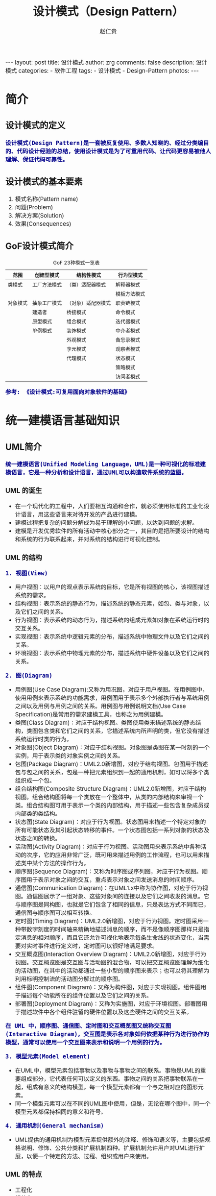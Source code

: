 #+TITLE:     设计模式（Design Pattern）
#+AUTHOR:    赵仁贵
#+EMAIL:     zrg1390556487@gmail.com
#+LANGUAGE:  cn
#+OPTIONS:   H:3 num:nil toc:nil \n:nil @:t ::t |:t ^:nil -:t f:t *:t <:t
#+OPTIONS:   TeX:t LaTeX:t skip:nil d:nil todo:t pri:nil tags:not-in-toc
#+INFOJS_OPT: view:plain toc:t ltoc:t mouse:underline buttons:0 path:http://cs3.swfc.edu.cn/~20121156044/.org-info.js />
#+HTML_HEAD: <link rel="stylesheet" type="text/css" href="http://cs3.swfu.edu.cn/~20121156044/.org-manual.css" />
#+HTML_HEAD:    <style>body {font-size:14pt} code {font-weight:bold;font-size:100%; color:darkblue}</style>
#+EXPORT_SELECT_TAGS: export
#+EXPORT_EXCLUDE_TAGS: noexport
#+LINK_UP:   
#+LINK_HOME: 
#+XSLT: 

#+BEGIN_EXPORT HTML                                                                                                                                   
---                                                                                                                                                   
layout: post
title: 设计模式
author: zrg
comments: false                                                                                                                                       
description: 设计模式
categories:                                                                                                                                           
- 软件工程
tags:                                                                                                                                                 
- 设计模式
- Design-Pattern
photos:                                                                                                                                               
---                                                                                                                                                   
#+END_EXPORT 

# (setq org-export-html-use-infojs nil)
# (setq org-export-html-style nil)

* 简介
** 设计模式的定义
: 设计模式(Design Pattern)是一套被反复使用、多数人知晓的、经过分类编目的、代码设计经验的总结，使用设计模式是为了可重用代码、让代码更容易被他人理解、保证代码可靠性。
** 设计模式的基本要素
1. 模式名称(Pattern name)
2. 问题(Problem)
3. 解决方案(Solution)
4. 效果(Consequences)
** GoF设计模式简介
#+CAPTION:GoF 23种模式一览表
| 范围\目的 | 创建型模式   | 结构性模式         | 行为型模式   |
|-----------+--------------+--------------------+--------------|
| 类模式    | 工厂方法模式 | （类）适配器模式   | 解释器模式   |
|           |              |                    | 模板方法模式 |
|-----------+--------------+--------------------+--------------|
| 对象模式  | 抽象工厂模式 | （对象）适配器模式 | 职责链模式   |
|           | 建造者       | 桥接模式           | 命令模式     |
|           | 原型模式     | 组合模式           | 迭代器模式   |
|           | 单例模式     | 装饰模式           | 中介者模式   |
|           |              | 外观模式           | 备忘录模式   |
|           |              | 享元模式           | 观察者模式   |
|           |              | 代理模式           | 状态模式     |
|           |              |                    | 策略模式     |
|           |              |                    | 访问者模式   |
: 参考: 《设计模式:可复用面向对象软件的基础》
* 统一建模语言基础知识
** UML简介
: 统一建模语言(Unified Modeling Language，UML)是一种可视化的标准建模语言，它是一种分析和设计语言，通过UML可以构造软件系统的蓝图。
*** UML 的诞生
+ 在一个现代化的工程中，人们要相互沟通和合作，就必须使用标准的工业化设计语言，用这些语言来对待开发的产品进行建模。
+ 建模过程把复杂的问题分解成为易于理解的小问题，以达到问题的求解。
+ 建模是开发优秀软件的所有活动中核心部分之一，其目的是把所要设计的结构和系统的行为联系起来，并对系统的结构进行可视化控制。
*** UML 的结构
: 1. 视图(View)
+ 用户视图：以用户的观点表示系统的目标，它是所有视图的核心，该视图描述系统的需求。
+ 结构视图：表示系统的静态行为，描述系统的静态元素，如包、类与对象，以及它们之间的关系。
+ 行为视图：表示系统的动态行为，描述系统的组成元素如对象在系统运行时的交互关系。
+ 实现视图：表示系统中逻辑元素的分布，描述系统中物理文件以及它们之间的关系。
+ 环境视图：表示系统中物理元素的分布，描述系统中硬件设备以及它们之间的关系。

: 2. 图(Diagram)
+ 用例图(Use Case Diagram):又称为用况图，对应于用户视图。在用例图中，使用用例来表示系统的功能需求，用例图用于表示多个外部执行者与系统用例之间以及用例与用例之间的关系。用例图与用例说明文档(Use Case Specification)是常用的需求建模工具，也称之为用例建模。
+ 类图(Class Diagram)：对应于结构视图。类图使用类来描述系统的静态结构，类图包含类和它们之间的关系，它描述系统内所声明的类，但它没有描述系统运行时类的行为。
+ 对象图(Object Diagram)：对应于结构视图。对象图是类图在某一时刻的一个实例，用于表示类的对象实例之间的关系。
+ 包图(Package Diagram)：UML2.0新增图，对应于结构视图。包图用于描述包与包之间的关系，包是一种把元素组织到一起的通用机制，如可以将多个类组织成一个包。
+ 组合结构图(Composite Structure Diagram)：UML2.0新增图，对应于结构视图。组合结构图将每一个类放在一个整体中，从类的内部结构来审视一个类。组合结构图可用于表示一个类的内部结构，用于描述一些包含复杂成员或内部类的类结构。
+ 状态图(State Diagram)：对应于行为视图。状态图用来描述一个特定对象的所有可能状态及其引起状态转移的事件。一个状态图包括一系列对象的状态及状态之间的转换。 
+ 活动图(Activity Diagram)：对应于行为视图。活动图用来表示系统中各种活动的次序，它的应用非常广泛，既可用来描述用例的工作流程，也可以用来描述类中某个方法的操作行为。 
+ 顺序图(Sequence Diagram)：又称为时序图或序列图，对应于行为视图。顺序图用于表示对象之间的交互，重点表示对象之间发送消息的时间顺序。 
+ 通信图(Communication Diagram)：在UML1.x中称为协作图，对应于行为视图。通信图展示了一组对象、这些对象间的连接以及它们之间收发的消息。它与顺序图是同构图，也就是它们包含了相同的信息，只是表达方式不同而已，通信图与顺序图可以相互转换。 
+ 定时图(Timing Diagram)：UML2.0新增图，对应于行为视图。定时图采用一种带数字刻度的时间轴来精确地描述消息的顺序，而不是像顺序图那样只是指定消息的相对顺序，而且它还允许可视化地表示每条生命线的状态变化，当需要对实时事件进行定义时，定时图可以很好地满足要求。 
+ 交互概览图(Interaction Overview Diagram)：UML2.0新增图，对应于行为视图。交互概览图是交互图与活动图的混合物，可以把交互概览图理解为细化的活动图，在其中的活动都通过一些小型的顺序图来表示；也可以将其理解为利用标明控制流的活动图分解过的顺序图。
+ 组件图(Component Diagram)：又称为构件图，对应于实现视图。组件图用于描述每个功能所在的组件位置以及它们之间的关系。
+ 部署图(Deployment Diagram)：又称为实施图，对应于环境视图。部署图用于描述软件中各个组件驻留的硬件位置以及这些硬件之间的交互关系。
: 在 UML 中，顺序图、通信图、定时图和交互概览图又统称交互图(Interactive Diagram)，交互图是表示各对象如何依据某种行为进行协作的模型，通常可以使用一个交互图来表示和说明一个用例的行为。

: 3. 模型元素(Model element)
+ 在UML中，模型元素包括事物以及事物与事物之间的联系。事物是UML的重要组成部分，它代表任何可以定义的东西。事物之间的关系把事物联系在一起，组成有意义的结构模型。每一个模型元素都有一个与之相对应的图形元素。
+ 同一个模型元素可以在不同的UML图中使用，但是，无论在哪个图中，同一个模型元素都保持相同的意义和符号。

: 4. 通用机制(General mechanism)
+ UML提供的通用机制为模型元素提供额外的注释、修饰和语义等，主要包括规格说明、修饰、公共分类和扩展机制四种。扩展机制允许用户对UML进行扩展，以便一个特定的方法、过程、组织或用户来使用。
*** UML 的特点
+ 工程化
+ 规范化
+ 可视化
+ 系统化
+ 文档化
+ 智能化
** 类图
*** 类与类图
+ 类(Class)封装了数据和行为，是面向对象的重要组成部分，它是具有相同属性、操作、关系的对象集合的总称。
+ 在系统中，每个类具有一定的职责，职责指的是类所担任的任务，即类要完成什么样的功能，要承担什么样的义务。一个类可以有多种职责，设计得好的类一般只有一种职责，在定义类的时候，将类的职责分解成为类的属性和操作（即方法）。
+ 类的属性即类的数据职责，类的操作即类的行为职责。
+ 在UML类图中，类一般由三部分组成：
  - 类名：每个类都必须有一个名字，类名是一个字符串。
  - 属性(Attributes)：属性是指类的性质，即类的成员变量。类可以有任意多个属性，也可以没有属性。
  - 操作(Operations)：操作是类的任意一个实例对象都可以使用的行为，操作是类的成员方法。
*** 类之间的关系
**** 关联关系
+ 关联关系(Association)是类与类之间最常用的一种关系，它是一种结构化关系，用于表示一类对象与另一类对象之间有联系。
+ 在UML类图中，用实线连接有关联的对象所对应的类，在使用Java、C#和C++等编程语言实现关联关系时，通常将一个类的对象作为另一个类的属性。
+ 在使用类图表示关联关系时可以在关联线上标注角色名。

: 1. 双向关联
: 2. 单向关联
: 3. 自关联
: 4. 重数性关联：
: 	重数性关联关系又称为多重性关联关系(Multiplicity)，表示一个类的对象与另一个类的对象连接的个数。在UML中多重性关系可以直接在关联直线上增加一个数字表示与之对应的另一个类的对象的个数。
: 5. 聚合关系：
: 	聚合关系(Aggregation)表示一个整体与部分的关系。通常在定义一个整体类后，再去分析这个整体类的组成结构，从而找出一些成员类，该整体类和成员类之间就形成了聚合关系。
: 	在聚合关系中，成员类是整体类的一部分，即成员对象是整体对象的一部分，但是成员对象可以脱离整体对象独立存在。在UML中，聚合关系用带空心菱形的直线表示。
: 6. 组合关系：
: 	组合关系(Composition)也表示类之间整体和部分的关系，但是组合关系中部分和整体具有统一的生存期。一旦整体对象不存在，部分对象也将不存在，部分对象与整体对象之间具有同生共死的关系。
: 	在组合关系中，成员类是整体类的一部分，而且整体类可以控制成员类的生命周期，即成员类的存在依赖于整体类。在UML中，组合关系用带实心菱形的直线表示。
: 7. 依赖关系：
: 	依赖关系(Dependency)是一种使用关系，特定事物的改变有可能会影响到使用该事物的其他事物，在需要表示一个事物使用另一个事物时使用依赖关系。大多数情况下，依赖关系体现在某个类的方法使用另一个类的对象作为参数。
: 	在UML中，依赖关系用带箭头的虚线表示，由依赖的一方指向被依赖的一方。
: 8. 范化关系：
: 	泛化关系(Generalization)也就是继承关系，也称为“is-a-kind-of”关系，泛化关系用于描述父类与子类之间的关系，父类又称作基类或超类，子类又称作派生类。在UML中，泛化关系用带空心三角形的直线来表示。
: 	在代码实现时，使用面向对象的继承机制来实现泛化关系，如在Java语言中使用extends关键字、在C++/C#中使用冒号“：”来实现。
: 9. 接口与实现关系：
: 	接口之间也可以有与类之间关系类似的继承关系和依赖关系，但是接口和类之间还存在一种实现关系(Realization)，在这种关系中，类实现了接口，类中的操作实现了接口中所声明的操作。在UML中，类与接口之间的实现关系用带空心三角形的虚线来表示。

**** 实例说明：
: 某基于Java语言的C/S软件需要提供注册功能，该功能简要描述如下：
: 用户通过注册界面(RegisterForm)输入个人信息，用户点击“注册”按钮后将输入的信息通过一个封装用户输入数据的对象(UserDTO)传递给操作数据库的数据
: 访问类(DAO)，为了提高系统的扩展性，针对不同的数据库可能需要提供不同的数据访问类，因此提供了数据访问类接口，如IUserDAO，每一个具体数据访问
: 类都是某一个数据访问类接口的实现类，如OracleUserDAO就是一个专门用于访问Oracle数据库的数据访问类。
: 根据以上描述绘制类图。为了简化类图，个人信息仅包括账号(userAccount)和密码(userPassword)，且界面类无须涉及界面细节元素。
**** 注释(Comment)	
** 顺序图
: 顺序图是最常用的系统动态建模工具之一，也是使用频率最高的交互图。它用于表示对象之间的动态交互，而且以图形化的方式描述了对象间消息传递的时间顺序。
*** 定义
+ 顺序图(Sequence Diagram)是一种强调对象间消息传递次序的交互图，又称为时序图或序列图。
+ 顺序图以图形化的方式描述了在一个用例或操作的执行过程中对象如何通过消息相互交互，说明了消息如何在对象之间被发送和接收以及发送的顺序。顺序图允许直观地表示出对象的生存期，在生存期内，对象可以对输入消息做出响应，还可以发送信息。
+ 在软件系统建模中，顺序图的使用很灵活，通常包括如下两种顺序图：
  - 需求分析阶段的顺序图：主要用于描述用例中对象之间的交互，可以使用自然语言来绘制，用于细化需求，它从业务的角度进行建模，用描述性的文字叙述消息的内容。
  - 系统设计阶段的顺序图：确切表示系统设计中对象之间的交互，考虑到具体的系统实现，对象之间通过方法调用传递消息。
*** 顺序图组成元素
: 在UML中，顺序图将交互关系表示为一个二维图，纵向是时间轴，时间沿竖线向下延伸；横向轴表示了在交互过程中的独立对象，对象的活动用生命线表示。顺
: 序图由执行者(Actor)、生命线(Lifeline)、对象(Object)、激活框(Activation)和消息(Message)等元素组成。
*** 实例说明
: 某基于Java EE的B/S系统需要提供登录功能，该功能简要描述如下：用户打开登录界面login.jsp输入数据，向系统提交请求，系统通过Servlet获取请求数据，
: 将数据传递给业务对象，业务对象接收数据后再将数据传递给数据访问对象，数据访问对象对数据库进行操作，查询用户信息，再返回查询结果。
: 根据以上描述绘制顺序图。
** 状态图
: 状态图用于描述对象的各种状态以及状态之间的转换。
*** 定义
+ 状态图(Statechart Diagram)用来描述一个特定对象的所有可能状态及其引起状态转移的事件。
+ 一个状态图包括一系列的状态及状态之间的转移。
+ 大多数面向对象技术都使用状态图来描述一个对象在其生命周期中的行为，对象从产生到结束，可以处于一系列不同的状态。
+ 状态影响对象的行为，当这些状态的数目有限时，就可以用状态图来建模对象的行为，状态图显示了单个类的生命周期，在不同状态下对象可能具有不同的行为。
+ 状态图适用于描述在不同用例之间的对象行为，但并不适合于描述包括若干协作的对象行为，因为一个状态图只能用于描述一个类的对象状态，如果涉及到多个不同类的对象，则需要使用活动图。
*** 状态图组成元素
+ 状态(State)：又称为中间状态，用圆角矩形框表示，在一个状态图中可有多个状态，每个状态包含两格：上格放置状态名称，下格说明处于该状态时对象可以进行的活动(Action)。
+ 初始状态(Initial State)：又称为初态，用一个黑色的实心圆圈表示，在一个状态图中只能够有一个初始状态。
+ 结束状态(Final State)：又称为终止状态或终态，用一个实心圆外加一个圆圈表示，在一个状态图中可能有多个结束状态。
+ 转移(Transition)：用从一个状态到另一个状态之间的连线和箭头说明状态的转移情况，并用文字说明引发这个状态变化的相应事件是什么。事件有可能在特定的条件下发生，在UML中这样的条件称为守护条件(Guard Condition)，发生事件时的处理也称为动作(Action)。状态之间的转移可带有标注，由三部分组成（每一部分都可省略），其语法为：事件名 [条件] / 动作名。
+ 在一个状态图中，一个状态也可以被细分为多个子状态，包含多个子状态的状态称为复合状态。
*** 实例说明
: 某信用卡系统账户具有使用状态和冻结状态，其中使用状态又包括正常状态和透支状态两种子状态。如果账户余额小于零则进入透支状态，透支状态时既可以存
: 款又可以取款，但是透支金额不能超过5000元；如果余额大于零则进入正常状态，正常状态时既可以存款又可以取款；如果连续透支100天，则进入冻结状态，
: 冻结状态下既不能存款又不能取款，必须要求银行工作人员解冻。用户可以在使用状态或冻结状态下请求注销账户。根据上述要求，绘制账户类的状态图。
** 小结
+ UML是一种分析设计语言，即一种建模语言。UML是由图形符号表达的建模语言，其结构主要包括视图、图、模型元素和通用机制四部分。
+ UML包括5种视图，分别是用户视图、结构视图、行为视图、实现视图和环境视图。
+ 在UML2.0中，提供了13种图，分别是用例图、类图、对象图、包图、组合结构图、状态图、活动图、顺序图、通信图、定时图、交互概览图、组件图和部署图。
+ UML已成为用于描绘软件蓝图的标准语言，它可用于对软件密集型系统进行建模，其主要特点包括：工程化、规范化、可视化、系统化、文档化和智能化。
+ 类图使用出现在系统中的不同类来描述系统的静态结构，类图用来描述不同的类和它们的关系。
+ 在UML中，类之间的关系包括关联关系、依赖关系、泛化关系和实现关系，其中关联关系又包括双向关联、单向关联、自关联、重数性关联、聚合关系和组合关系。
+ 顺序图是一种强调对象间消息传递次序的交互图，又称为时序图或序列图。顺序图以图形化的方式描述了在一个用例或操作的执行过程中对象如何通过消息相互交互，说明了消息如何在对象之间被发送和接收以及发送的顺序。顺序图允许直观地表示出对象的生存期，在生存期内，对象可以对输入消息做出响应，还可以发送信息。
+ 顺序图由执行者、生命线、对象、激活框、消息和交互片段等元素组成。
+ 状态图用来描述一个特定对象的所有可能状态及其引起状态转移的事件。我们通常用状态图来描述单个对象的行为，它确定了由事件序列引出的状态序列，一个状态图包括一系列的状态及状态之间的转移。
+ 状态图由状态、初始状态、结束状态和转移等元素组成。在一个状态图中，一个状态也可以被细分为多个子状态，包含多个子状态的状态称为复合状态。
* 面向对象设计原则
** 面向对象设计原则概述
*** 软件的可维护性和可复用性
: 1. 知名软件大师Robert C.Martin认为一个可维护性(Maintainability) 较低的软件设计，通常由于如下4个原因造成：
+ 过于僵硬(Rigidity) 
+ 过于脆弱(Fragility) 
+ 复用率低(Immobility) 
+ 黏度过高(Viscosity) 

: 2. 软件工程和建模大师Peter Coad认为，一个好的系统设计应该具备如下三个性质：
+ 可扩展性(Extensibility) 
+ 灵活性(Flexibility)
+ 可插入性(Pluggability) 

: 3. 重构(Refactoring)是在不改变软件现有功能的基础上，通过调整程序代码改善软件的质量、性能，使其程序的设计模式和架构更趋合理，
: 提高软件的扩展性和维护性
*** 面向对象设计原则简介
: 常用的面向对象设计原则包括7个，这些原则并不是孤立存在的，它们相互依赖，相互补充。
|----------------------------------------+----------------------------------------------------------+--------|
| 设计原则名称                           | 设计原则简介                                             | 重要性 |
|----------------------------------------+----------------------------------------------------------+--------|
| 单一职责原则                           | 类的职责要单一，不能将太多的职责放在一个类中             | ★★★★☆  |
| (Single Responsibility Principle, SRP) |                                                          |        |
|----------------------------------------+----------------------------------------------------------+--------|
| 开闭原则                               | 软件实体对扩展是开放的，但对修改是关闭的，即在不修改一个 | ★★★★★  |
| (Open-Closed Principle, OCP)           | 软件实体的基础上去扩展其功能                             |        |
|----------------------------------------+----------------------------------------------------------+--------|
| 里氏代换原则                           | 在软件系统中，一个可以接受基类对象的地方必然可以接受一个 | ★★★★☆  |
| (Liskov Substitution Principle, LSP)   | 个子类对象                                               |        |
|----------------------------------------+----------------------------------------------------------+--------|
| 依赖倒转原则                           | 要针对抽象层编程，而不要针对具体类编程                   | ★★★★★  |
| (Dependency Inversion Principle, DIP)  |                                                          |        |
|----------------------------------------+----------------------------------------------------------+--------|
| 接口隔离原则                           | 使用多个专门的接口来取代一个统一的接口                   | ★★☆☆☆  |
| (Interface Segregation Principle, ISP) |                                                          |        |
|----------------------------------------+----------------------------------------------------------+--------|
| 合成复用原则                           | 在系统中应该尽量多使用组合和聚合关联关系，尽量少使用甚至 | ★★★★☆  |
| (Composite Reuse Principle, CRP)       | 不使用继承关系                                           |        |
|----------------------------------------+----------------------------------------------------------+--------|
| 迪米特法则                             | 一个软件实体对其他实体的引用越少越好，或者说如果两个类不 | ★★★☆☆  |
| (Law of Demeter, LoD)                  | 必彼此直接通信，那么这两个类就不应当发生直接的相互作用， |        |
|                                        | 而是通过引入一个第三者发生间接交互                       |        |
|----------------------------------------+----------------------------------------------------------+--------|
** 单一职责原则
*** 定义
: 一个对象应该只包含单一的职责，并且该职责被完整地封装在一个类中。
: Every object should have a single responsibility, and that responsibility should be entirely encapsulated by the class.

: 就一个类而言，应该仅有一个引起它变化的原因。
: There should never be more than one reason for a class to change.
*** 分析
: 一个类（或者大到模块，小到方法）承担的职责越多，它被复用的可能性越小

: 类的职责主要包括两个方面：数据职责和行为职责，数据职责通过其属性来体现，而行为职责通过其方法来体现。

: 单一职责原则是实现高内聚、低耦合的指导方针，在很多代码重构手法中都能找到它的存在，它是最简单但又最难运用的原则，需要设计人员
: 发现类的不同职责并将其分离，而发现类的多重职责需要设计人员具有较强的分析设计能力和相关重构经验。
*** 实例
** 开闭原则
*** 定义
: 一个软件实体应当对扩展开放，对修改关闭。也就是说在设计一个模块的时候，应当使这个模块可以在不被修改的前提下被扩展，即实现
: 在不修改源代码的情况下改变这个模块的行为。
: Software entities should be open for extension, but closed for modification.
*** 分析
: 软件实体可以指一个软件模块、一个由多个类组成的局部结构或一个独立的类。

: 抽象化是开闭原则的关键。 
: 开闭原则还可以通过一个更加具体的“对可变性封装原则”来描述，对可变性封装原则(Principle of Encapsulation of Variation, EVP)
: 要求找到系统的可变因素并将其封装起来。 
*** 实例
: 某图形界面系统提供了各种不同形状的按钮，客户端代码可针对这些按钮进行编程，用户可能会改变需求要求使用不同的按钮。
** 里氏代换原则
*** 定义
: 如果对每一个类型为S的对象o1，都有类型为T的对象o2，使得以T定义的所有程序P在所有的对象o1都代换成o2时，程序P的行为没有变化，
: 那么类型S是类型T的子类型。
: If for each object o1 of type S there is an object o2 of type T such that for all programs P defined in terms of T, the 
: behavior of P is unchanged when o1 is substituted for o2 then S is a subtype of T.

: 所有引用基类（父类）的地方必须能透明地使用其子类的对象。
: Functions that use pointers or references to base classes must be able to use objects of derived classes without knowing it.
*** 分析
: 在软件中如果能够使用基类对象，那么一定能够使用其子类对象。把基类都替换成它的子类，程序将不会产生任何错误和异常，反过来则
: 不成立，如果一个软件实体使用的是一个子类的话，那么它不一定能够使用基类。

: 在程序中尽量使用基类类型来对对象进行定义，而在运行时再确定其子类类型，用子类对象来替换父类对象。
*** 实例
** 依赖倒转原则
*** 定义
: 高层模块不应该依赖低层模块，它们都应该依赖抽象。抽象不应该依赖于细节，细节应该依赖于抽象。
: High level modules should not depend upon low level modules, both should depend upon abstractions. Abstractions 
: should not depend upon details, details should depend upon abstractions.

: 要针对接口编程，不要针对实现编程。
: Program to an interface, not an implementation.
*** 分析
: 1. 代码要依赖于抽象的类，而不要依赖于具体的类；要针对接口或抽象类编程，而不是针对具体类编程。

: 2. 如果说开闭原则是面向对象设计的目标的话，那么依赖倒转原则就是面向对象设计的主要手段。

: 3.类之间的耦合
: > 零耦合关系 
: > 具体耦合关系 
: > 抽象耦合关系
: 依赖倒转原则要求客户端依赖于抽象耦合，以抽象方式耦合是依赖倒转原则的关键。

: 3. 依赖注入
: 构造注入(Constructor Injection)：通过构造函数注入实例变量。 
: 设值注入(Setter Injection)：通过Setter方法注入实例变量。 
: 接口注入(Interface Injection)：通过接口方法注入实例变量。
*** 实例
: 某系统提供一个数据转换模块，可以将来自不同数据源的数据转换成多种格式，如可以转换来自数据库的数据(DatabaseSource)、
: 也可以转换来自文本文件的数据(TextSource)，转换后的格式可以是XML文件(XMLTransformer)、也可以是XLS文件
: (XLSTransformer)等。

: 由于需求的变化，该系统可能需要增加新的数据源或者新的文件格式，每增加一个新的类型的数据源或者新的类型的文件格式，
: 客户类MainClass都需要修改源代码，以便使用新的类，但违背了开闭原则。现使用依赖倒转原则对其进行重构。 
** 接口隔离原则
*** 定义
*** 分析
*** 实例
** 合成复用原则
*** 定义
*** 分析
*** 实例
** 迪米特法则
*** 定义
*** 分析
*** 实例
* 创建型模式
** 介绍
: 创建型模式(Creational Pattern)对类的实例化过程进行了抽象，能够将软件模块中对象的创建和对象的使用分离。为了使软件的结构更加清晰，
: 外界对于这些对象只需要知道它们共同的接口，而不清楚其具体的实现细节，使整个系统的设计更加符合单一职责原则。

: 创建型模式在创建什么(What)，由谁创建(Who)，何时创建(When)等方面都为软件设计者提供了尽可能大的灵活性。创建型模式隐藏了类的实例
: 的创建细节，通过隐藏对象如何被创建和组合在一起达到使整个系统独立的目的。
** 创建型模式有哪些？
#+BEGIN_SRC emacs-lisp

简单工厂模式（Simple Factory）
重要程度：4 （5为满分）

工厂方法模式（Factory Method）
重要程度：5

抽象工厂模式（Abstract Factory）
重要程度：5

建造者模式（Builder）
重要程度：2

原型模式（Prototype）
重要程度：3

单例模式（Singleton）
重要程度：4
#+END_SRC
** 简单工厂模式
*** 模式定义
#+BEGIN_SRC emacs-lisp
简单工厂模式(Simple Factory Pattern)：又称为静态工厂方法(Static Factory Method)模式，它属于类创建型模式。在简单工厂模式中，可以根据参数的不同返回
不同类的实例。简单工厂模式专门定义一个类来负责创建其他类的实例，被创建的实例通常都具有共同的父类。
#+END_SRC
*** 举例说明
#+NAME: 简单工厂举例说明
#+BEGIN_SRC java
/**
 * 简单工厂模式（Simple Factory Pattern）应用举例：多种支付方式。
 */
// 1.抽象支付方法类
public abstract class AbstractPay{
	public abstract void pay();
}
// 2.支付方式类
// 现金支付类
public class CashPay extends AbstractPay{
	public void pay(){
		// 现金支付处理代码
	}
}
// 信用卡支付类
public class CreditcardPay extends AbstractPay{
	public void pay(){
		// 信用卡支付处理代码
	}
}
// 3.支付方式工厂类
public class PayMethodFactory{
	public static AbstractPay getPayMethod(String type){
		if (type.equalsIgnoreCase("cash")) {
			return new CashPay(); // 根据参数创建具体产品
		}else if (type.equalsIgnoreCase("creditcard")) {
			return new CreditcardPay(); // 根据参数创建具体产品
		}else{
			// ...
		}
	}
}
#+END_SRC
*** 模式分析
#+BEGIN_SRC emacs-lisp
1.意义：
1)将对象的创建和对象本身业务处理分离可以降低系统的耦合度，使得两者修改起来都相对容易。
2)使用简单工厂模式后，系统中类的个数增加，每一种支付处理方式都封装到单独的模式中，而且工厂类中只有简单的判断逻辑代码，不需要关心具体的业务处理过程，满足“单一职责原则”。#
3)在调用工厂类的工厂方法时，由于工厂方法是静态方法，使用起来很方便，可通过类名直接调用，而且只需要传入一个简单的参数即可，在实际开发中，还可以在调用时将所传入的参数保存在XML等格式的配置文件中，修改参数时无须修改任何源代码。

简单工厂模式最大的问题在于工厂类的职责相对过重，增加新的产品需要修改工厂类的判断逻辑，这一点与开闭原则是相违背的。

简单工厂模式的要点在于：当你需要什么，只需要传入一个正确的参数，就可以获取你所需要的对象，而无须知道其创建细节。
#+END_SRC
*** 模式应用
#+BEGIN_SRC emacs-lisp
1. JDK类库中广泛使用了简单工厂模式，如工具类java.text.DateFormat，它用于格式化一个本地日期或者时间。
public final static DateFormat getDateInstance();
public final static DateFormat getDateInstance(int style);
public final static DateFormat getDateInstance(int style,Locale
locale);

2. Java加密技术
获取不同加密算法的密钥生成器:
KeyGenerator keyGen=KeyGenerator.getInstance("DESede");

创建密码器:
Cipher cp=Cipher.getInstance("DESede");
#+END_SRC

** 工厂方法模式
** 抽象工厂模式
** 建造者模式
** 原型模式
** 单例模式
* 结构型模式
* 行为型模式
